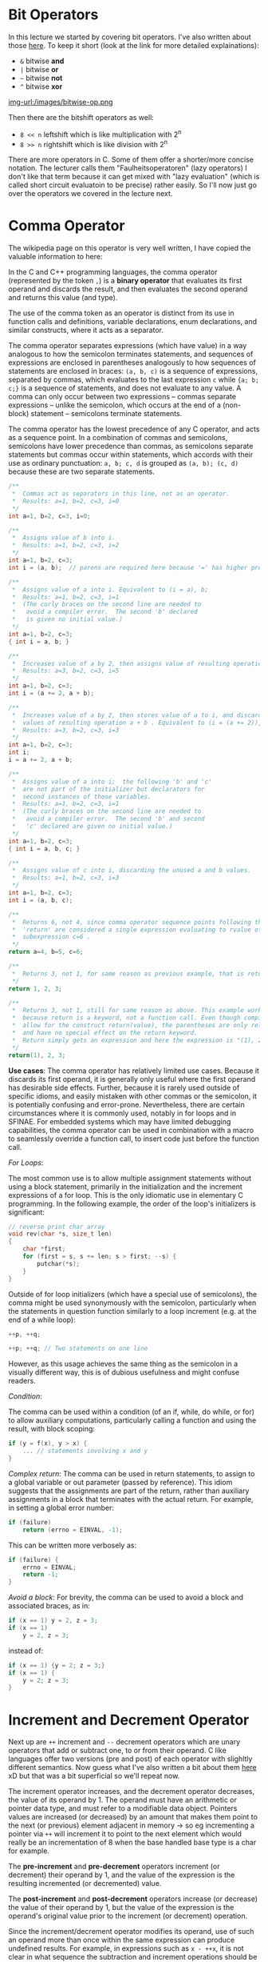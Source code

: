 #+BEGIN_COMMENT
.. title: Algos & Programming - Lecture 12
.. slug: algos-and-prog-12
.. date: 2018-11-16
.. tags: university, A&P 
.. category: 
.. link: 
.. description: 
.. type: text
.. has_math: true
#+END_COMMENT

* Bit Operators
In this lecture we started by covering bit operators. I've also written about those [[https://schoettkr.github.io/knowledge-database/posts/computer_science_I/cs-I-03/][here]]. To keep it short (look at the link for more detailed explainations):
- =&= bitwise *and*
- =|= bitwise *or*
- =~= bitwise *not*
- =^= bitwise *xor*

[[img-url:/images/bitwise-op.png ]]

Then there are the bitshift operators as well:
- =8 << n= leftshift which is like multiplication with 2^n
- =8 >> n= rightshift which is like division with 2^n
  
There are more operators in C. Some of them offer a shorter/more concise notation. The lecturer calls them "Faulheitsoperatoren" (lazy operators) I don't like that term because it can get mixed with "lazy evaluation" (which is called short circuit evaluatoin to be precise) rather easily. So I'll now just go over the operators we covered in the lecture next.

* Comma Operator
The wikipedia page on this operator is very well written, I have copied the valuable information to here:

In the C and C++ programming languages, the comma operator (represented by the token =,=) is a *binary operator* that evaluates its first operand and discards the result, and then evaluates the second operand and returns this value (and type).

The use of the comma token as an operator is distinct from its use in function calls and definitions, variable declarations, enum declarations, and similar constructs, where it acts as a separator.

The comma operator separates expressions (which have value) in a way analogous to how the semicolon terminates statements, and sequences of expressions are enclosed in parentheses analogously to how sequences of statements are enclosed in braces: =(a, b, c)= is a sequence of expressions, separated by commas, which evaluates to the last expression =c= while ={a; b; c;}= is a sequence of statements, and does not evaluate to any value. A comma can only occur between two expressions – commas separate expressions – unlike the semicolon, which occurs at the end of a (non-block) statement – semicolons terminate statements.

The comma operator has the lowest precedence of any C operator, and acts as a sequence point. In a combination of commas and semicolons, semicolons have lower precedence than commas, as semicolons separate statements but commas occur within statements, which accords with their use as ordinary punctuation: =a, b; c, d= is grouped as =(a, b); (c, d)= because these are two separate statements.

#+BEGIN_SRC C
/**
 *  Commas act as separators in this line, not as an operator.
 *  Results: a=1, b=2, c=3, i=0
 */
int a=1, b=2, c=3, i=0;

/**
 *  Assigns value of b into i.
 *  Results: a=1, b=2, c=3, i=2
 */
int a=1, b=2, c=3;              
int i = (a, b);  // parens are required here because '=' has higher precedence than ',' it would get treated as (int i = a), (int b); without the parens which would be a redeclaration of b with no linkage          
                      
/**
 *  Assigns value of a into i. Equivalent to (i = a), b;
 *  Results: a=1, b=2, c=3, i=1
 *  (The curly braces on the second line are needed to
 *   avoid a compiler error.  The second 'b' declared
 *   is given no initial value.)
 */
int a=1, b=2, c=3;                                
{ int i = a, b; }

/**
 *  Increases value of a by 2, then assigns value of resulting operation a+b into i .
 *  Results: a=3, b=2, c=3, i=5
 */
int a=1, b=2, c=3;
int i = (a += 2, a + b);
          
/**
 *  Increases value of a by 2, then stores value of a to i, and discards unused
 *  values of resulting operation a + b . Equivalent to (i = (a += 2)), a + b; 
 *  Results: a=3, b=2, c=3, i=3
 */
int a=1, b=2, c=3;
int i;
i = a += 2, a + b;

/**
 *  Assigns value of a into i;  the following 'b' and 'c'
 *  are not part of the initializer but declarators for
 *  second instances of those variables.
 *  Results: a=1, b=2, c=3, i=1
 *  (The curly braces on the second line are needed to
 *   avoid a compiler error.  The second 'b' and second
 *   'c' declared are given no initial value.)
 */     
int a=1, b=2, c=3;
{ int i = a, b, c; }

/**
 *  Assigns value of c into i, discarding the unused a and b values.
 *  Results: a=1, b=2, c=3, i=3
 */
int a=1, b=2, c=3;
int i = (a, b, c);

/**
 *  Returns 6, not 4, since comma operator sequence points following the keyword 
 *  'return' are considered a single expression evaluating to rvalue of final 
 *  subexpression c=6 .
 */
return a=4, b=5, c=6;

/**
 *  Returns 3, not 1, for same reason as previous example, that is return expressions must be fully evaluated before the function can return.
 */
return 1, 2, 3;

/**
 *  Returns 3, not 1, still for same reason as above. This example works as it does
 *  because return is a keyword, not a function call. Even though compilers will 
 *  allow for the construct return(value), the parentheses are only relative to "value"
 *  and have no special effect on the return keyword.
 *  Return simply gets an expression and here the expression is "(1), 2, 3".
 */
return(1), 2, 3;
#+END_SRC

*Use cases*: The comma operator has relatively limited use cases. Because it discards its first operand, it is generally only useful where the first operand has desirable side effects. Further, because it is rarely used outside of specific idioms, and easily mistaken with other commas or the semicolon, it is potentially confusing and error-prone. Nevertheless, there are certain circumstances where it is commonly used, notably in for loops and in SFINAE. For embedded systems which may have limited debugging capabilities, the comma operator can be used in combination with a macro to seamlessly override a function call, to insert code just before the function call.

/For Loops/:

The most common use is to allow multiple assignment statements without using a block statement, primarily in the initialization and the increment expressions of a for loop. This is the only idiomatic use in elementary C programming. In the following example, the order of the loop's initializers is significant:
#+BEGIN_SRC C
// reverse print char array
void rev(char *s, size_t len)
{
    char *first;
    for (first = s, s += len; s > first; --s) {
        putchar(*s);
    }
}
#+END_SRC
Outside of for loop initializers (which have a special use of semicolons), the comma might be used synonymously with the semicolon, particularly when the statements in question function similarly to a loop increment (e.g. at the end of a while loop):
#+BEGIN_SRC C
++p, ++q;

++p; ++q; // Two statements on one line
#+END_SRC
However, as this usage achieves the same thing as the semicolon in a visually different way, this is of dubious usefulness and might confuse readers.

/Condition/:

The comma can be used within a condition (of an if, while, do while, or for) to allow auxiliary computations, particularly calling a function and using the result, with block scoping:
#+BEGIN_SRC C
if (y = f(x), y > x) {
    ... // statements involving x and y
}
#+END_SRC

/Complex return/:
The comma can be used in return statements, to assign to a global variable or out parameter (passed by reference). This idiom suggests that the assignments are part of the return, rather than auxiliary assignments in a block that terminates with the actual return. For example, in setting a global error number:
#+BEGIN_SRC C
if (failure)
    return (errno = EINVAL, -1);
#+END_SRC
This can be written more verbosely as:
#+BEGIN_SRC C
if (failure) {
    errno = EINVAL;
    return -1;
}
#+END_SRC

/Avoid a block/:
For brevity, the comma can be used to avoid a block and associated braces, as in:
#+BEGIN_SRC C
if (x == 1) y = 2, z = 3;
if (x == 1)
    y = 2, z = 3;
#+END_SRC
instead of:
#+BEGIN_SRC C
if (x == 1) {y = 2; z = 3;}
if (x == 1) {
    y = 2; z = 3;
}
#+END_SRC
* Increment and Decrement Operator
Next up are =++= increment and =--= decrement operators which are unary operators that add or subtract one, to or from their operand. C like languages offer two versions (pre and post) of each operator with slighltly different semantics. Now guess what I've also written a bit about them [[https://schoettkr.github.io/knowledge-database/posts/computer_science_I/cs-I-04/][here]] xD but that was a bit superficial so we'll repeat now.

The increment operator increases, and the decrement operator decreases, the value of its operand by 1. The operand must have an arithmetic or pointer data type, and must refer to a modifiable data object. Pointers values are increased (or decreased) by an amount that makes them point to the next (or previous) element adjacent in memory \rightarrow so eg incrementing a pointer via =++= will increment it to point to the next element which would really be an incrementation of 8 when the base handled base type is a char for example.

The *pre-increment* and *pre-decrement* operators increment (or decrement) their operand by 1, and the value of the expression is the resulting incremented (or decremented) value.

The *post-increment* and *post-decrement* operators increase (or decrease) the value of their operand by 1, but the value of the expression is the operand's original value prior to the increment (or decrement) operation.

Since the increment/decrement operator modifies its operand, use of such an operand more than once within the same expression can produce undefined results. For example, in expressions such as =x - ++x=, it is not clear in what sequence the subtraction and increment operations should be performed. Such expressions generally invoke undefined behavior, and should be avoided.

This example visualizes the difference between the post and prefix operators:
#+BEGIN_SRC C
int  x;
int  y;

// Increment operators
x = 1;
y = ++x;    // x is now 2, y is also 2
y = x++;    // x is now 3, y is 2

// Decrement operators
x = 3;
y = x--;    // x is now 2, y is 3
y = --x;    // x is now 1, y is also 1
#+END_SRC

If these shorthand operators are just used for their side effect (which is de-/in-crementing the variable for example in the third for loop statement) then it does not matter which variant post or pre is used.

Easy peazy my friend :D 

* Compound Assignment Operators
The next type of operators we cover are called *compound assignment operators* ('Selbstzuweisungsoperatoren' in script). The following table visualizes their effects:
| Operator name                 | Syntax    | Meaning      |
|-------------------------------+-----------+--------------|
| Addition assignment           | ~a += b~  | ~a = a + b~  |
| Subtraction assignment        | ~a -= b~  | ~a = a - b~  |
| Multiplication assignment     | ~a *= b~  | ~a = a * b~  |
| Division assignment           | ~a /= b~  | ~a = a / b~  |
| Modulo assignment             | ~a %= b~  | ~a = a % b~  |
| Bitwise AND assignment        | ~a &= b~  | ~a = a & b~  |
| Bitwise OR assignment         | ~a ❘= b~  | ~a = a ❘ b~  |
| Bitwise XOR assignment        | ~a ^= b~  | ~a = a ^ b~  |
| Bitwise leftshift assignment  | ~a <<= b~ | ~a = a << b~ |
| Bitwise rightshift assignment | ~a >>= b~ | ~a = a >> b~ |

Be careful, while ~+=~ and ~-=~ are somewhat common to see, the others might be confusing and it is okay to not use them as much.

* Operator Precedence and Associativity
When multiple operators are used in an expression, the evaluation order depends on the /precedence/ and / associativity/ of the operators.

The *order of operations* (or *operator precedence*) is a collection of rules that reflect conventions about which procedures to perform first in order to evaluate a given mathematical expression.

For example, in mathematics and most computer languages, multiplication is granted a higher precedence than addition, and it has been this way since the introduction of modern algebraic notation. Thus, the expression =2 + 3 × 4= is interpreted to have the value ~2 + (3 × 4) = 14~

Skript: Operatoren mit höherer Priorität werden zuerst ausgewertet


The *associativity* of an operator is a property that determines how operators of the same precedence are grouped in the absence of parentheses. If an operand is both preceded and followed by operators, and those operators have equal precedence, then the operand may be used as input to two different operations (i.e. the two operations indicated by the two operators). The choice of which operations to apply the operand to, is determined by the /"associativity"/ of the operators.

Operators may be *associative* (meaning the operations can be grouped arbitrarily), *left-associative* (meaning the operations are grouped from the left), *right-associative* (meaning the operations are grouped from the right) or *non-associative* (meaning operations cannot be chained, often because the output type is incompatible with the input types).

The associativity and precedence of an operator is a part of the definition of the programming language; different programming languages may have different associativity and precedence for the same type of operator.

Consider the expression =a ~ b ~ c=. If the operator =~= has left associativity, this expression would be interpreted as =(a ~ b) ~ c=. If the operator has right associativity, the expression would be interpreted as =a ~ (b ~ c)=. If the operator is non-associative, the expression might be a syntax error, or it might have some special meaning. 

Some mathematical operators have inherent associativity. For example, subtraction and division, as used in conventional math notation, are inherently left-associative. Addition and multiplication, by contrast, are both left and right associative eg ~(a * b) * c = a * (b * c))~.

Skript: Assoziativität bestimmt die Richtung der Auswertung

[[https://en.wikipedia.org/wiki/Operators_in_C_and_C++#Compound_assignment_operators][Wiki C Precedence / Associativity Table]]

Table and notes below from [[https://en.cppreference.com/w/c/language/operator_precedence][cppreference.com]]

[[img-url:/images/c-table.png ]]

When parsing an expression, an operator which is listed on some row will be bound tighter (as if by parentheses) to its arguments than any operator that is listed on a row further below it. For example, the expression =*p++= is parsed as =*(p++)=, and not as =(*p)++=.

Operators that are in the same cell (there may be several rows of operators listed in a cell) are evaluated with the same precedence, in the given direction. For example, the expression ~a=b=c~ is parsed as ~a=(b=c)~, and not as ~(a=b)=c~ because of /right-to-left associativity/.

Precedence and associativity are independent from order of evaluation.

The C language standard doesn't specify operator precedence. It specifies the language grammar, and the precedence table is derived from it to simplify understanding. There is a part of the grammar that cannot be represented by a precedence table: an assignment-expression is not allowed as the right hand operand of a conditional operator, so ~e = a < d ? a++ : a = d~ is an expression that cannot be parsed, and therefore relative precedence of conditional and assignment operators cannot be described easily.

However, many C compilers use non-standard expression grammar where ~?:~ is designated higher precedence than ~=~, which parses that expression as ~e = ( ((a < d) ? (a++) : a) = d )~, which then fails to compile due to semantic constraints: ~?:~ is never lvalue and ~=~ requires a modifiable lvalue on the left. This is the table presented on this page.

Note that this is different in C++, where the conditional operator has the same precedence as assignment.

Associativity specification is redundant for unary operators and is only shown for completeness: /unary prefix/ operators always associate right-to-left eg ~sizeof ++*p~ is
 ~sizeof(++(*p))~ and /unary postfix/ operators always associate left-to-right
 eg ~a[1][2]++~ is ~((a[1])[2])++~

Note that the associativity is meaningful for member access operators, even though they are grouped with unary postfix operators: ~a.b++~ is parsed ~(a.b)++~ and not ~a.(b++)~.

Remeber when in doubt use parentheses as it improves readability as well!

* Abstract Machines (Automaten)
The next part of the chapter dealt with abstract machines. The slides are hard to convert to a blog format and it did not seem to be important for the course so I'll just skip over some stuff here. You should still take a look [[https://osg.informatik.tu-chemnitz.de/lehre/aup/aup-06-Logik-handout_de.pdf][here]] (lecture slides 06: slide 40).

A finite-state machine (FSM) or finite-state automaton (FSA, plural: automata), finite automaton, or simply a state machine, is a mathematical model of computation. It is an abstract machine that can be in exactly one of a finite number of states at any given time. The FSM can change from one state to another in response to some external inputs; the change from one state to another is called a transition. An FSM is defined by a list of its states, its initial state, and the conditions for each transition. Finite state machines are of two types – deterministic finite state machines and non-deterministic finite state machines. A deterministic finite-state machine can be constructed equivalent to any non-deterministic one.

Slides: Ein endlicher (deterministischer) Automat (EA, Zustandsmaschine, finite state machine ➡ FSM, auch: finite state automata) ist ein Modell zur Beschreibung von Abläufen (z.B. in Computern). Ein EA besteht aus einer Menge von /Zuständen/ S (states) und /Zustandsübergängen/ T : S × Γ → S (Transitionen, transitions). Ein EA startet in einem /Startzustand/. Er „verarbeitet“ eine Sequenz von /Zeichen/ oder /Ereignissen/ Γ. Dabei bestimmt das nächste Zeichen/Ereignis, in welchen Zustand der EA wechselt. Ein EA kann einen oder mehrere /Endzustände/ (accepting states) besitzen. Wird ein solcher Zustand erreicht, ist die Abarbeitung beendet.

Transitions (Zustandsveränderungen) in a state machine (endlichem Automaten) can lead to /actions/ or /output/.
Transducers (Transduktor, ein spezieller endlicher Automat der im Ggsatz zu einem Akzeptor eine Ausgabe erzeugt, überführt/übersetzt eine Quellsprache in eine Zielsprache) generate output based on a given input and/or a state using actions. They are used for control applications and in the field of computational linguistics.

In control applications, two types are distinguished:

*Moore machine*:

The FSM uses only entry actions, i.e., output depends only on the state. The advantage of the Moore model is a simplification of the behaviour. Consider an elevator door. The state machine recognizes two commands: "command_open" and "command_close", which trigger state changes. The entry action (E:) in state "Opening" starts a motor opening the door, the entry action in state "Closing" starts a motor in the other direction closing the door. States "Opened" and "Closed" stop the motor when fully opened or closed. They signal to the outside world (e.g., to other state machines) the situation: "door is open" or "door is closed". Slides: Aktion/Ausgabe ist an die Ankunft in einem bestimmten Zustand gebunden

[[img-url:/images/moore.png ]]


*Mealy machine*:

The FSM also uses input actions, i.e., output depends on input and state. The use of a Mealy FSM leads often to a reduction of the number of states. The example in the picture below shows a Mealy FSM implementing the same behaviour as in the Moore example (the behaviour depends on the implemented FSM execution model and will work, e.g., for virtual FSM but not for event-driven FSM). There are two input actions (I:): "start motor to close the door if command_close arrives" and "start motor in the other direction to open the door if command_open arrives". The "opening" and "closing" intermediate states are not shown. Slides: Aktion/Ausgabe ist an einen bestimmten Übergang gebunden

[[img-url:/images/mealy.png ]]



Finite state machines are closely related to regular grammars because to every regular grammar there exists at least one FSM which accepts all expressions of that language (slides: Jede Folge von zulässigen Eingabesymbolen bzw. -ereignissen, die in einen Endzustand führen, entspricht einer formalen Sprache, die durch eine reguläre Grammatik beschrieben werden kann).

However a FSM is not sufficient for context free languages.
